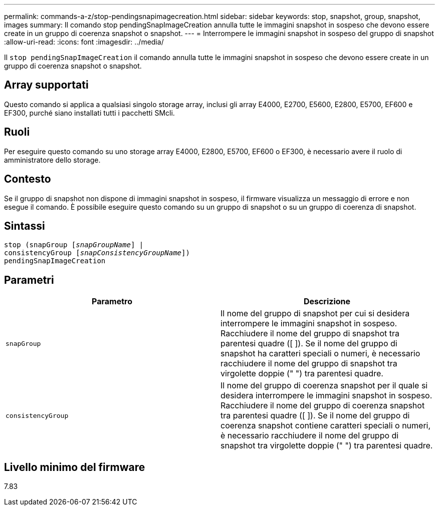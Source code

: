 ---
permalink: commands-a-z/stop-pendingsnapimagecreation.html 
sidebar: sidebar 
keywords: stop, snapshot, group, snapshot, images 
summary: Il comando stop pendingSnapImageCreation annulla tutte le immagini snapshot in sospeso che devono essere create in un gruppo di coerenza snapshot o snapshot. 
---
= Interrompere le immagini snapshot in sospeso del gruppo di snapshot
:allow-uri-read: 
:icons: font
:imagesdir: ../media/


[role="lead"]
Il `stop pendingSnapImageCreation` il comando annulla tutte le immagini snapshot in sospeso che devono essere create in un gruppo di coerenza snapshot o snapshot.



== Array supportati

Questo comando si applica a qualsiasi singolo storage array, inclusi gli array E4000, E2700, E5600, E2800, E5700, EF600 e EF300, purché siano installati tutti i pacchetti SMcli.



== Ruoli

Per eseguire questo comando su uno storage array E4000, E2800, E5700, EF600 o EF300, è necessario avere il ruolo di amministratore dello storage.



== Contesto

Se il gruppo di snapshot non dispone di immagini snapshot in sospeso, il firmware visualizza un messaggio di errore e non esegue il comando. È possibile eseguire questo comando su un gruppo di snapshot o su un gruppo di coerenza di snapshot.



== Sintassi

[source, cli, subs="+macros"]
----
stop (snapGroup pass:quotes[[_snapGroupName_]] |
consistencyGroup pass:quotes[[_snapConsistencyGroupName_]])
pendingSnapImageCreation
----


== Parametri

[cols="2*"]
|===
| Parametro | Descrizione 


 a| 
`snapGroup`
 a| 
Il nome del gruppo di snapshot per cui si desidera interrompere le immagini snapshot in sospeso. Racchiudere il nome del gruppo di snapshot tra parentesi quadre ([ ]). Se il nome del gruppo di snapshot ha caratteri speciali o numeri, è necessario racchiudere il nome del gruppo di snapshot tra virgolette doppie (" ") tra parentesi quadre.



 a| 
`consistencyGroup`
 a| 
Il nome del gruppo di coerenza snapshot per il quale si desidera interrompere le immagini snapshot in sospeso. Racchiudere il nome del gruppo di coerenza snapshot tra parentesi quadre ([ ]). Se il nome del gruppo di coerenza snapshot contiene caratteri speciali o numeri, è necessario racchiudere il nome del gruppo di snapshot tra virgolette doppie (" ") tra parentesi quadre.

|===


== Livello minimo del firmware

7.83
